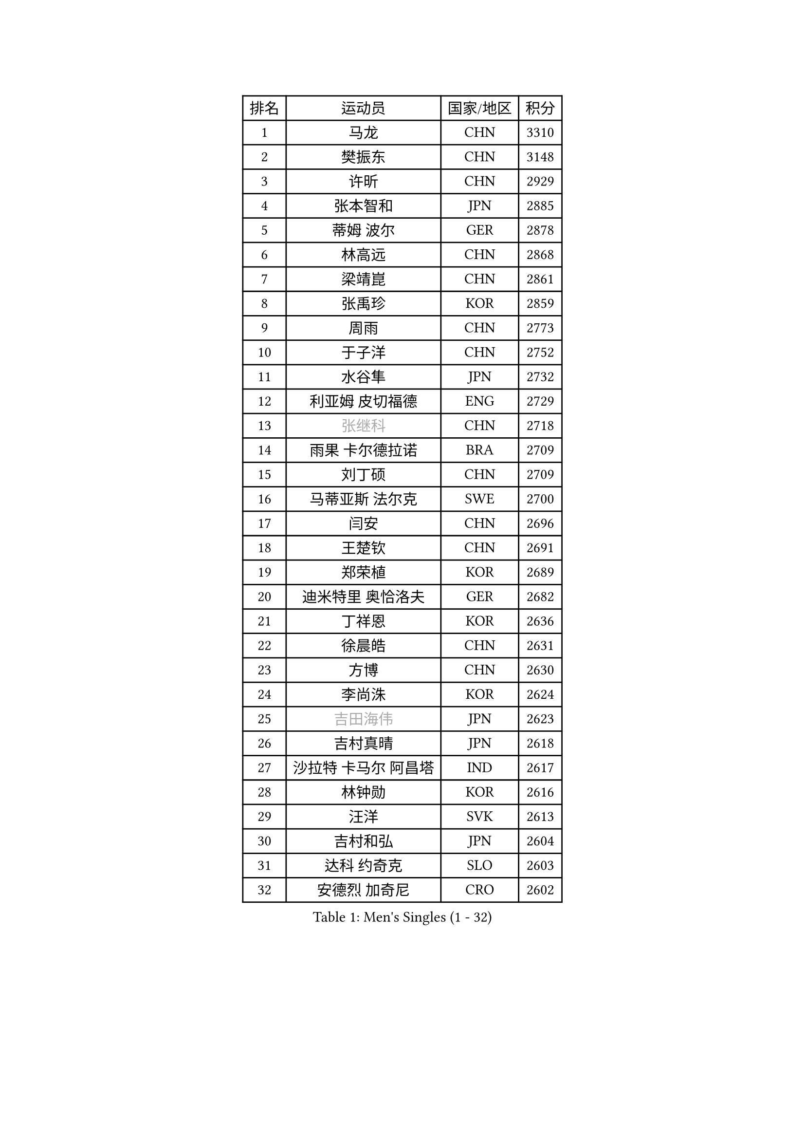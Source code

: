 
#set text(font: ("Courier New", "NSimSun"))
#figure(
  caption: "Men's Singles (1 - 32)",
    table(
      columns: 4,
      [排名], [运动员], [国家/地区], [积分],
      [1], [马龙], [CHN], [3310],
      [2], [樊振东], [CHN], [3148],
      [3], [许昕], [CHN], [2929],
      [4], [张本智和], [JPN], [2885],
      [5], [蒂姆 波尔], [GER], [2878],
      [6], [林高远], [CHN], [2868],
      [7], [梁靖崑], [CHN], [2861],
      [8], [张禹珍], [KOR], [2859],
      [9], [周雨], [CHN], [2773],
      [10], [于子洋], [CHN], [2752],
      [11], [水谷隼], [JPN], [2732],
      [12], [利亚姆 皮切福德], [ENG], [2729],
      [13], [#text(gray, "张继科")], [CHN], [2718],
      [14], [雨果 卡尔德拉诺], [BRA], [2709],
      [15], [刘丁硕], [CHN], [2709],
      [16], [马蒂亚斯 法尔克], [SWE], [2700],
      [17], [闫安], [CHN], [2696],
      [18], [王楚钦], [CHN], [2691],
      [19], [郑荣植], [KOR], [2689],
      [20], [迪米特里 奥恰洛夫], [GER], [2682],
      [21], [丁祥恩], [KOR], [2636],
      [22], [徐晨皓], [CHN], [2631],
      [23], [方博], [CHN], [2630],
      [24], [李尚洙], [KOR], [2624],
      [25], [#text(gray, "吉田海伟")], [JPN], [2623],
      [26], [吉村真晴], [JPN], [2618],
      [27], [沙拉特 卡马尔 阿昌塔], [IND], [2617],
      [28], [林钟勋], [KOR], [2616],
      [29], [汪洋], [SVK], [2613],
      [30], [吉村和弘], [JPN], [2604],
      [31], [达科 约奇克], [SLO], [2603],
      [32], [安德烈 加奇尼], [CRO], [2602],
    )
  )#pagebreak()

#set text(font: ("Courier New", "NSimSun"))
#figure(
  caption: "Men's Singles (33 - 64)",
    table(
      columns: 4,
      [排名], [运动员], [国家/地区], [积分],
      [33], [薛飞], [CHN], [2598],
      [34], [大岛祐哉], [JPN], [2585],
      [35], [上田仁], [JPN], [2581],
      [36], [周恺], [CHN], [2579],
      [37], [#text(gray, "李平")], [QAT], [2572],
      [38], [PERSSON Jon], [SWE], [2565],
      [39], [朱霖峰], [CHN], [2565],
      [40], [寇磊], [UKR], [2562],
      [41], [帕特里克 弗朗西斯卡], [GER], [2561],
      [42], [特里斯坦 弗洛雷], [FRA], [2556],
      [43], [赵胜敏], [KOR], [2556],
      [44], [弗拉基米尔 萨姆索诺夫], [BLR], [2555],
      [45], [博扬 托基奇], [SLO], [2551],
      [46], [周启豪], [CHN], [2544],
      [47], [森园政崇], [JPN], [2540],
      [48], [林昀儒], [TPE], [2535],
      [49], [特鲁斯 莫雷加德], [SWE], [2526],
      [50], [黄镇廷], [HKG], [2525],
      [51], [夸德里 阿鲁纳], [NGR], [2524],
      [52], [卢文 菲鲁斯], [GER], [2524],
      [53], [#text(gray, "陈卫星")], [AUT], [2521],
      [54], [HABESOHN Daniel], [AUT], [2521],
      [55], [基里尔 斯卡奇科夫], [RUS], [2520],
      [56], [丹羽孝希], [JPN], [2518],
      [57], [KIM Minhyeok], [KOR], [2517],
      [58], [松平健太], [JPN], [2512],
      [59], [MAJOROS Bence], [HUN], [2508],
      [60], [安宰贤], [KOR], [2504],
      [61], [马克斯 弗雷塔斯], [POR], [2502],
      [62], [吉田雅己], [JPN], [2499],
      [63], [诺沙迪 阿拉米扬], [IRI], [2491],
      [64], [奥维迪乌 伊奥内斯库], [ROU], [2491],
    )
  )#pagebreak()

#set text(font: ("Courier New", "NSimSun"))
#figure(
  caption: "Men's Singles (65 - 96)",
    table(
      columns: 4,
      [排名], [运动员], [国家/地区], [积分],
      [65], [亚历山大 希巴耶夫], [RUS], [2483],
      [66], [及川瑞基], [JPN], [2482],
      [67], [WALTHER Ricardo], [GER], [2481],
      [68], [TAKAKIWA Taku], [JPN], [2479],
      [69], [庄智渊], [TPE], [2479],
      [70], [王臻], [CAN], [2475],
      [71], [乔纳森 格罗斯], [DEN], [2471],
      [72], [贝内迪克特 杜达], [GER], [2468],
      [73], [ANGLES Enzo], [FRA], [2463],
      [74], [TSUBOI Gustavo], [BRA], [2460],
      [75], [巴斯蒂安 斯蒂格], [GER], [2458],
      [76], [#text(gray, "达米安 艾洛伊")], [FRA], [2458],
      [77], [斯特凡 菲格尔], [AUT], [2457],
      [78], [艾曼纽 莱贝松], [FRA], [2456],
      [79], [克里斯坦 卡尔松], [SWE], [2452],
      [80], [WANG Zengyi], [POL], [2452],
      [81], [雅罗斯列夫 扎姆登科], [UKR], [2450],
      [82], [罗伯特 加尔多斯], [AUT], [2447],
      [83], [HIRANO Yuki], [JPN], [2446],
      [84], [西蒙 高兹], [FRA], [2441],
      [85], [廖振珽], [TPE], [2438],
      [86], [GNANASEKARAN Sathiyan], [IND], [2435],
      [87], [哈米特 德赛], [IND], [2431],
      [88], [朴申赫], [PRK], [2430],
      [89], [#text(gray, "FANG Yinchi")], [CHN], [2429],
      [90], [卡纳克 贾哈], [USA], [2426],
      [91], [蒂亚戈 阿波罗尼亚], [POR], [2424],
      [92], [帕纳吉奥迪斯 吉奥尼斯], [GRE], [2423],
      [93], [GERELL Par], [SWE], [2420],
      [94], [#text(gray, "侯英超")], [CHN], [2415],
      [95], [MACHI Asuka], [JPN], [2414],
      [96], [CHIANG Hung-Chieh], [TPE], [2410],
    )
  )#pagebreak()

#set text(font: ("Courier New", "NSimSun"))
#figure(
  caption: "Men's Singles (97 - 128)",
    table(
      columns: 4,
      [排名], [运动员], [国家/地区], [积分],
      [97], [KORIYAMA Hokuto], [JPN], [2408],
      [98], [基里尔 格拉西缅科], [KAZ], [2406],
      [99], [ZHAI Yujia], [DEN], [2405],
      [100], [ROBLES Alvaro], [ESP], [2403],
      [101], [KIM Donghyun], [KOR], [2401],
      [102], [村松雄斗], [JPN], [2400],
      [103], [#text(gray, "XU Ruifeng")], [DEN], [2399],
      [104], [ECSEKI Nandor], [HUN], [2399],
      [105], [SAMBE Kohei], [JPN], [2398],
      [106], [#text(gray, "阿德里安 马特内")], [FRA], [2396],
      [107], [LIVENTSOV Alexey], [RUS], [2395],
      [108], [PARK Jeongwoo], [KOR], [2393],
      [109], [徐海东], [CHN], [2387],
      [110], [朴康贤], [KOR], [2386],
      [111], [STOYANOV Niagol], [ITA], [2386],
      [112], [LAM Siu Hang], [HKG], [2385],
      [113], [ARINOBU Taimu], [JPN], [2385],
      [114], [安德斯 林德], [DEN], [2384],
      [115], [MATSUDAIRA Kenji], [JPN], [2382],
      [116], [神巧也], [JPN], [2376],
      [117], [詹斯 伦德奎斯特], [SWE], [2375],
      [118], [YU Heyi], [CHN], [2375],
      [119], [AKKUZU Can], [FRA], [2374],
      [120], [金珉锡], [KOR], [2373],
      [121], [WANG Wei], [ESP], [2372],
      [122], [WALKER Samuel], [ENG], [2372],
      [123], [徐瑛彬], [CHN], [2369],
      [124], [江天一], [HKG], [2368],
      [125], [田中佑汰], [JPN], [2368],
      [126], [PISTEJ Lubomir], [SVK], [2367],
      [127], [SIRUCEK Pavel], [CZE], [2367],
      [128], [GUNDUZ Ibrahim], [TUR], [2367],
    )
  )
